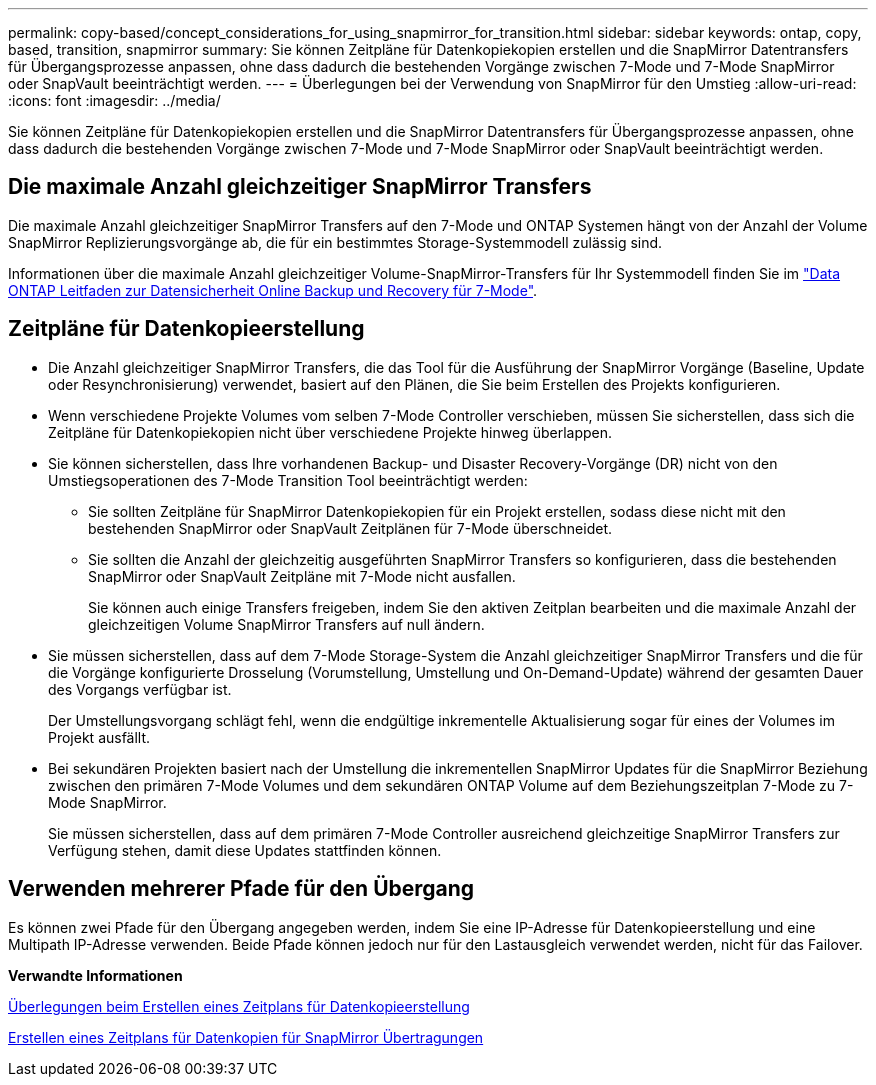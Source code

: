 ---
permalink: copy-based/concept_considerations_for_using_snapmirror_for_transition.html 
sidebar: sidebar 
keywords: ontap, copy, based, transition, snapmirror 
summary: Sie können Zeitpläne für Datenkopiekopien erstellen und die SnapMirror Datentransfers für Übergangsprozesse anpassen, ohne dass dadurch die bestehenden Vorgänge zwischen 7-Mode und 7-Mode SnapMirror oder SnapVault beeinträchtigt werden. 
---
= Überlegungen bei der Verwendung von SnapMirror für den Umstieg
:allow-uri-read: 
:icons: font
:imagesdir: ../media/


[role="lead"]
Sie können Zeitpläne für Datenkopiekopien erstellen und die SnapMirror Datentransfers für Übergangsprozesse anpassen, ohne dass dadurch die bestehenden Vorgänge zwischen 7-Mode und 7-Mode SnapMirror oder SnapVault beeinträchtigt werden.



== Die maximale Anzahl gleichzeitiger SnapMirror Transfers

Die maximale Anzahl gleichzeitiger SnapMirror Transfers auf den 7-Mode und ONTAP Systemen hängt von der Anzahl der Volume SnapMirror Replizierungsvorgänge ab, die für ein bestimmtes Storage-Systemmodell zulässig sind.

Informationen über die maximale Anzahl gleichzeitiger Volume-SnapMirror-Transfers für Ihr Systemmodell finden Sie im link:https://library.netapp.com/ecm/ecm_get_file/ECMP1635994["Data ONTAP Leitfaden zur Datensicherheit Online Backup und Recovery für 7-Mode"].



== Zeitpläne für Datenkopieerstellung

* Die Anzahl gleichzeitiger SnapMirror Transfers, die das Tool für die Ausführung der SnapMirror Vorgänge (Baseline, Update oder Resynchronisierung) verwendet, basiert auf den Plänen, die Sie beim Erstellen des Projekts konfigurieren.
* Wenn verschiedene Projekte Volumes vom selben 7-Mode Controller verschieben, müssen Sie sicherstellen, dass sich die Zeitpläne für Datenkopiekopien nicht über verschiedene Projekte hinweg überlappen.
* Sie können sicherstellen, dass Ihre vorhandenen Backup- und Disaster Recovery-Vorgänge (DR) nicht von den Umstiegsoperationen des 7-Mode Transition Tool beeinträchtigt werden:
+
** Sie sollten Zeitpläne für SnapMirror Datenkopiekopien für ein Projekt erstellen, sodass diese nicht mit den bestehenden SnapMirror oder SnapVault Zeitplänen für 7-Mode überschneidet.
** Sie sollten die Anzahl der gleichzeitig ausgeführten SnapMirror Transfers so konfigurieren, dass die bestehenden SnapMirror oder SnapVault Zeitpläne mit 7-Mode nicht ausfallen.
+
Sie können auch einige Transfers freigeben, indem Sie den aktiven Zeitplan bearbeiten und die maximale Anzahl der gleichzeitigen Volume SnapMirror Transfers auf null ändern.



* Sie müssen sicherstellen, dass auf dem 7-Mode Storage-System die Anzahl gleichzeitiger SnapMirror Transfers und die für die Vorgänge konfigurierte Drosselung (Vorumstellung, Umstellung und On-Demand-Update) während der gesamten Dauer des Vorgangs verfügbar ist.
+
Der Umstellungsvorgang schlägt fehl, wenn die endgültige inkrementelle Aktualisierung sogar für eines der Volumes im Projekt ausfällt.

* Bei sekundären Projekten basiert nach der Umstellung die inkrementellen SnapMirror Updates für die SnapMirror Beziehung zwischen den primären 7-Mode Volumes und dem sekundären ONTAP Volume auf dem Beziehungszeitplan 7-Mode zu 7-Mode SnapMirror.
+
Sie müssen sicherstellen, dass auf dem primären 7-Mode Controller ausreichend gleichzeitige SnapMirror Transfers zur Verfügung stehen, damit diese Updates stattfinden können.





== Verwenden mehrerer Pfade für den Übergang

Es können zwei Pfade für den Übergang angegeben werden, indem Sie eine IP-Adresse für Datenkopieerstellung und eine Multipath IP-Adresse verwenden. Beide Pfade können jedoch nur für den Lastausgleich verwendet werden, nicht für das Failover.

*Verwandte Informationen*

xref:concept_guidelines_for_creating_a_data_copy_schedule.adoc[Überlegungen beim Erstellen eines Zeitplans für Datenkopieerstellung]

xref:task_creating_schedule_for_snapmirror_transfers.adoc[Erstellen eines Zeitplans für Datenkopien für SnapMirror Übertragungen]
